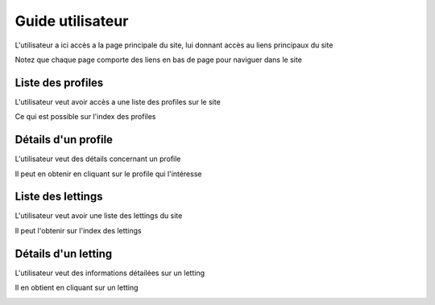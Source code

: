 Guide utilisateur
=================

L'utilisateur a ici accès a la page principale du site, lui donnant accès au liens principaux du site

Notez que chaque page comporte des liens en bas de page pour naviguer dans le site

.. image:: /assets/index.PNG

Liste des profiles
------------------

L'utilisateur veut avoir accès a une liste des profiles sur le site

Ce qui est possible sur l'index des profiles

.. image:: /assets/profile_index.PNG


Détails d'un profile
--------------------

L'utilisateur veut des détails concernant un profile

Il peut en obtenir en cliquant sur le profile qui l'intéresse

.. image:: /assets/profile.PNG

Liste des lettings
------------------

L'utilisateur veut avoir une liste des lettings du site

Il peut l'obtenir sur l'index des lettings

.. image:: /assets/letting_index.PNG

Détails d'un letting
--------------------

L'utilisateur veut des informations détailées sur un letting

Il en obtient en cliquant sur un letting

.. image:: /assets/letting.PNG